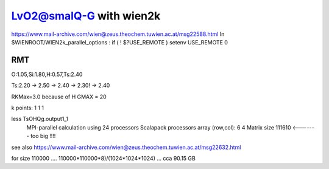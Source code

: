 =========================
LvO2@smalQ-G with wien2k
=========================

https://www.mail-archive.com/wien@zeus.theochem.tuwien.ac.at/msg22588.html
In $WIENROOT/WIEN2k_parallel_options : if ( ! $?USE_REMOTE ) setenv USE_REMOTE 0 

RMT
---
O:1.05,Si:1.80,H:0.57,Ts:2.40

Ts:2.20 -> 2.50 -> 2.40 -> 2.30! -> 2.40

RKMax=3.0 because of H
GMAX = 20

k points: 1 1 1 

less TsOHQg.output1_1
 MPI-parallel calculation using    24 processors
 Scalapack processors array (row,col):   6   4
 Matrix size       111610  <------- too big !!!!
see also https://www.mail-archive.com/wien@zeus.theochem.tuwien.ac.at/msg22632.html

for size 110000 .... 110000*110000*8)/(1024*1024*1024) ... cca 90.15 GB


